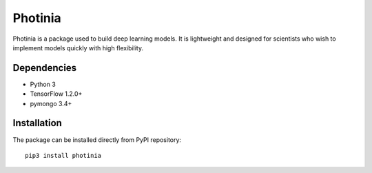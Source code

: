 Photinia
^^^^^^^^^^^^

Photinia is a package used to build deep learning models.
It is lightweight and designed for scientists who wish to implement models quickly with
high flexibility.

Dependencies
------------

* Python 3
* TensorFlow 1.2.0+
* pymongo 3.4+

Installation
------------

The package can be installed directly from PyPI repository::

    pip3 install photinia



